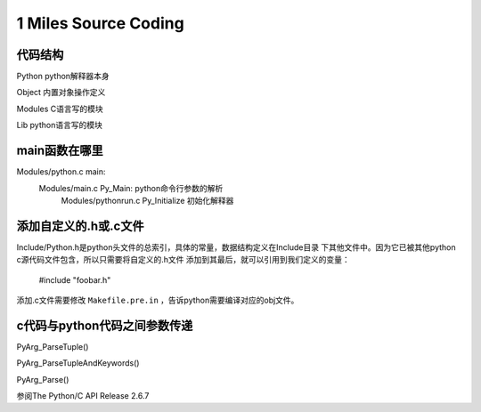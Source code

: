 
1 Miles Source Coding
======================

代码结构
---------
Python      python解释器本身

Object      内置对象操作定义

Modules     C语言写的模块

Lib         python语言写的模块


main函数在哪里
----------------------
Modules/python.c main:
    Modules/main.c Py_Main: python命令行参数的解析
        Modules/pythonrun.c Py_Initialize 初始化解释器


添加自定义的.h或.c文件
----------------------------
Include/Python.h是python头文件的总索引，具体的常量，数据结构定义在Include目录
下其他文件中。因为它已被其他python c源代码文件包含，所以只需要将自定义的.h文件
添加到其最后，就可以引用到我们定义的变量：

    #include "foobar.h"

添加.c文件需要修改 ``Makefile.pre.in`` ，告诉python需要编译对应的obj文件。


c代码与python代码之间参数传递
------------------------------
PyArg_ParseTuple()

PyArg_ParseTupleAndKeywords()

PyArg_Parse()

参阅The Python/C API Release 2.6.7

